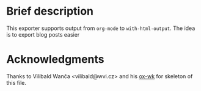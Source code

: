 #+AUTHOR: Slava Brinov
#+EMAIL: rayslava@gmail.com
#+OPTIONS: toc:nil num:nil
* Brief description
  This exporter supports output from ~org-mode~ to ~with-html-output~.
  The idea is to export blog posts easier
* Acknowledgments
  Thanks to Vilibald Wanča <vilibald@wvi.cz> and his [[https://github.com/w-vi/ox-wk.el][ox-wk]] for skeleton of this
  file.
